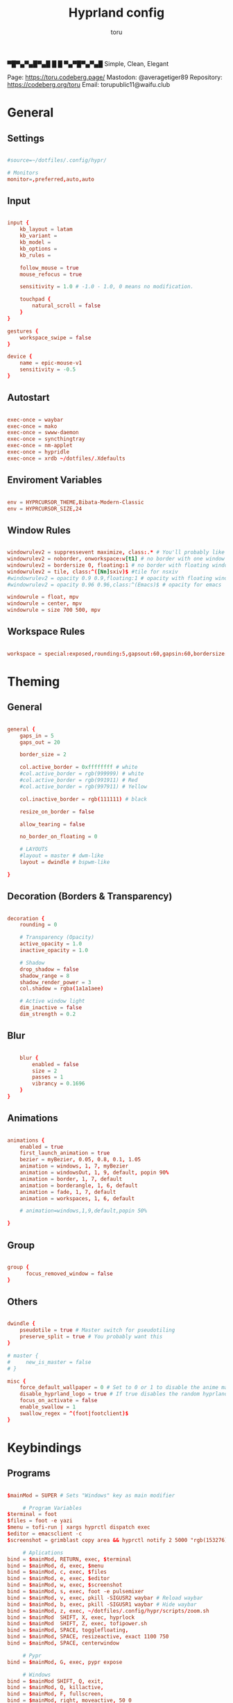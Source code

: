 #+title: Hyprland config
#+author: toru
#+property: header-args :tangle hyprland.conf
#+startup: showall
#+auto_tangle: t

▀█▀▄▀▄█▀▄█ █
 █ ▀▄▀█▀▄▀▄█
 Simple, Clean, Elegant

Page: https://toru.codeberg.page/
Mastodon: @averagetiger89
Repository: https://codeberg.org/toru
Email: torupublic11@waifu.club

* General
** Settings
#+begin_src conf

#source=~/dotfiles/.config/hypr/

# Monitors
monitor=,preferred,auto,auto

#+end_src

** Input
#+begin_src conf

input {
    kb_layout = latam
    kb_variant =
    kb_model =
    kb_options =
    kb_rules =

    follow_mouse = true
    mouse_refocus = true

    sensitivity = 1.0 # -1.0 - 1.0, 0 means no modification.

    touchpad {
        natural_scroll = false
    }
}

gestures {
    workspace_swipe = false
}

device {
    name = epic-mouse-v1
    sensitivity = -0.5
}

#+end_src

** Autostart
#+begin_src conf

exec-once = waybar
exec-once = mako
exec-once = swww-daemon
exec-once = syncthingtray
exec-once = nm-applet
exec-once = hypridle
exec-once = xrdb ~/dotfiles/.Xdefaults

#+end_src

** Enviroment Variables
#+begin_src conf

env = HYPRCURSOR_THEME,Bibata-Modern-Classic
env = HYPRCURSOR_SIZE,24

#+end_src

** Window Rules
#+begin_src conf

windowrulev2 = suppressevent maximize, class:.* # You'll probably like this.
windowrulev2 = noborder, onworkspace:w[t1] # no border with one window
windowrulev2 = bordersize 0, floating:1 # no border with floating window
windowrulev2 = tile, class:^([Nn]sxiv)$ #tile for nsxiv
#windowrulev2 = opacity 0.9 0.9,floating:1 # opacity with floating window
#windowrulev2 = opacity 0.96 0.96,class:^(Emacs)$ # opacity for emacs

windowrule = float, mpv
windowrule = center, mpv
windowrule = size 700 500, mpv
 
#+end_src

** Workspace Rules
#+begin_src conf

workspace = special:exposed,rounding:5,gapsout:60,gapsin:60,bordersize:3,border:true,shadow:false

#+end_src

* Theming
** General
#+begin_src conf

general { 
    gaps_in = 5
    gaps_out = 20

    border_size = 2

    col.active_border = 0xffffffff # white
    #col.active_border = rgb(999999) # white
    #col.active_border = rgb(991911) # Red
    #col.active_border = rgb(997911) # Yellow

    col.inactive_border = rgb(111111) # black

    resize_on_border = false 

    allow_tearing = false

    no_border_on_floating = 0

    # LAYOUTS		  
    #layout = master # dwm-like
    layout = dwindle # bspwm-like

}

#+end_src

** Decoration (Borders & Transparency)
#+begin_src conf

decoration {
    rounding = 0

    # Transparency (Opacity)
    active_opacity = 1.0
    inactive_opacity = 1.0

    # Shadow
    drop_shadow = false
    shadow_range = 8
    shadow_render_power = 3
    col.shadow = rgba(1a1a1aee)

    # Active window light
    dim_inactive = false
    dim_strength = 0.2

#+end_src

** Blur
#+begin_src conf

    blur {
        enabled = false
        size = 2
        passes = 1
        vibrancy = 0.1696
    }
}

#+end_src

** Animations
#+begin_src conf

animations {
    enabled = true
    first_launch_animation = true
    bezier = myBezier, 0.05, 0.8, 0.1, 1.05
    animation = windows, 1, 7, myBezier
    animation = windowsOut, 1, 9, default, popin 90%
    animation = border, 1, 7, default
    animation = borderangle, 1, 6, default
    animation = fade, 1, 7, default
    animation = workspaces, 1, 6, default

    # animation=windows,1,9,default,popin 50%

}

#+end_src

** Group
#+begin_src conf

group {
      focus_removed_window = false
}
#+end_src

** Others
#+begin_src conf

dwindle {
    pseudotile = true # Master switch for pseudotiling
    preserve_split = true # You probably want this
}

# master {
#     new_is_master = false
# }

misc { 
    force_default_wallpaper = 0 # Set to 0 or 1 to disable the anime mascot wallpapers
    disable_hyprland_logo = true # If true disables the random hyprland logo / anime girl background. :(
    focus_on_activate = false
    enable_swallow = 1
    swallow_regex = ^(foot|footclient)$
}

#+end_src

* Keybindings
** Programs
#+begin_src conf
	
$mainMod = SUPER # Sets "Windows" key as main modifier

	 # Program Variables
$terminal = foot
$files = foot -e yazi
$menu = tofi-run | xargs hyprctl dispatch exec
$editor = emacsclient -c
$screenshot = grimblast copy area && hyprctl notify 2 5000 "rgb(153276)" "fontsize:16 Selection copy to clipboard"

     # Aplications
bind = $mainMod, RETURN, exec, $terminal
bind = $mainMod, d, exec, $menu
bind = $mainMod, c, exec, $files
bind = $mainMod, e, exec, $editor
bind = $mainMod, w, exec, $screenshot
bind = $mainMod, s, exec, foot -e pulsemixer
bind = $mainMod, v, exec, pkill -SIGUSR2 waybar # Reload waybar
bind = $mainMod, b, exec, pkill -SIGUSR1 waybar # Hide waybar
bind = $mainMod, z, exec, ~/dotfiles/.config/hypr/scripts/zoom.sh
bind = $mainMod  SHIFT, X, exec, hyprlock
bind = $mainMod  SHIFT, Z, exec, tofipower.sh
bind = $mainMod, SPACE, togglefloating,
bind = $mainMod, SPACE, resizeactive, exact 1100 750 
bind = $mainMod, SPACE, centerwindow

     # Pypr
bind = $mainMod, G, exec, pypr expose

     # Windows
bind = $mainMod SHIFT, Q, exit,
bind = $mainMod, Q, killactive,
bind = $mainMod, F, fullscreen,
bind = $mainMod, right, moveactive, 50 0
bind = $mainMod, left, moveactive, -50 0
bind = $mainMod, down, moveactive, 0 50
bind = $mainMod, up, moveactive, 0 -50
# bind = $mainMod, Z, pseudo, # dwindle
# bind = $mainMod, X, togglesplit, # dwindle

  # Audio (mpc)
bind = $mainMod, T, exec, mpc toggle
bind = $mainMod, N, exec, mpc next
bind = $mainMod, P, exec, mpc previous
# bind = ,XF86AudioPlay, exec, mpc toggle
# bind = ,XF86AudioStop, exec, mpc stop
# bind = ,XF86AudioNext, exec, mpc next
# bind = ,XF86AudioPrev, exec, mpc prev
# binde = , XF86AudioRaiseVolume, exec, wpctl set-volume -l 1.0 @DEFAULT_AUDIO_SINK@ 5%+
# binde = , XF86AudioLowerVolume, exec, wpctl set-volume @DEFAULT_AUDIO_SINK@ 5%-
# bindl = , XF86AudioMute, exec, wpctl set-mute @DEFAULT_AUDIO_SINK@ toggle

#+end_src

** Workspaces
#+begin_src conf

# Switch workspaces with mainMod + [0-9]
bind = $mainMod, 1, workspace, 1
bind = $mainMod, 2, workspace, 2
bind = $mainMod, 3, workspace, 3
bind = $mainMod, 4, workspace, 4
bind = $mainMod, 5, workspace, 5
bind = $mainMod, 6, workspace, 6
bind = $mainMod, 7, workspace, 7
bind = $mainMod, 8, workspace, 8
bind = $mainMod, 9, workspace, 9
bind = $mainMod, 0, workspace, 10

# Move active window to a workspace with mainMod + SHIFT + [0-9]
bind = $mainMod SHIFT, 1, movetoworkspace, 1
bind = $mainMod SHIFT, 2, movetoworkspace, 2
bind = $mainMod SHIFT, 3, movetoworkspace, 3
bind = $mainMod SHIFT, 4, movetoworkspace, 4
bind = $mainMod SHIFT, 5, movetoworkspace, 5
bind = $mainMod SHIFT, 6, movetoworkspace, 6
bind = $mainMod SHIFT, 7, movetoworkspace, 7
bind = $mainMod SHIFT, 8, movetoworkspace, 8
bind = $mainMod SHIFT, 9, movetoworkspace, 9
bind = $mainMod SHIFT, 0, movetoworkspace, 10

#+end_src

** Clients
#+begin_src conf

bind = SUPER SHIFT, left, movewindow, l
bind = SUPER SHIFT, right, movewindow, r
bind = SUPER SHIFT, up, movewindow, u
bind = SUPER SHIFT, down, movewindow, d 

#+end_src

** Others
#+begin_src conf

	# Back to previous workspace
binds {
allow_workspace_cycles = true
}

bind = SUPER, Tab, workspace, previous

# Move focus with mainMod + arrow keys
bind = $mainMod, left, movefocus, l
bind = $mainMod, right, movefocus, r
bind = $mainMod, up, movefocus, u
bind = $mainMod, down, movefocus, d

# Scratchpads
bind = $mainMod, A, togglespecialworkspace, magic
bind = $mainMod SHIFT, A, movetoworkspace, special:magic

# Scroll through existing workspaces with mainMod + scroll
bind = $mainMod, mouse_down, workspace, e+1
bind = $mainMod, mouse_up, workspace, e-1

# Move/resize windows with mainMod + LMB/RMB and dragging
bindm = $mainMod, mouse:272, movewindow
bindm = $mainMod, mouse:273, resizewindow

#+end_src

